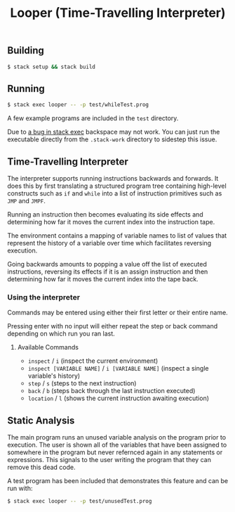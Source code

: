 #+TITLE: Looper (Time-Travelling Interpreter)
#+OPTIONS: toc:nil

** Building
#+BEGIN_SRC bash
$ stack setup && stack build
#+END_SRC

** Running
#+BEGIN_SRC bash
$ stack exec looper -- -p test/whileTest.prog
#+END_SRC
A few example programs are included in the =test= directory.

Due to [[https://github.com/commercialhaskell/stack/issues/2884][a bug in stack exec]] backspace may not work. You can just run the
executable directly from the =.stack-work= directory to sidestep this issue.

** Time-Travelling Interpreter
The interpreter supports running instructions backwards and forwards. It does
this by first translating a structured program tree containing high-level
constructs such as =if= and =while= into a list of instruction primitives such as
=JMP= and =JMPF=.

Running an instruction then becomes evaluating its side effects and determining
how far it moves the current index into the instruction tape.

The environment contains a mapping of variable names to list of values that
represent the history of a variable over time which facilitates reversing
execution.

Going backwards amounts to popping a value off the list of executed
instructions, reversing its effects if it is an assign instruction and then
determining how far it moves the current index into the tape back.

*** Using the interpreter
Commands may be entered using either their first letter or their entire name.

Pressing enter with no input will either repeat the step or back command
depending on which run you ran last.
**** Available Commands
- =inspect= / =i= (inspect the current environment)
- =inspect [VARIABLE NAME]= / =i [VARIABLE NAME]= (inspect a single variable's history)
- =step= / =s= (steps to the next instruction)
- =back= / =b= (steps back through the last instruction executed)
- =location= / =l= (shows the current instruction awaiting execution)

** Static Analysis
The main program runs an unused variable analysis on the program prior to
execution. The user is shown all of the variables that have been assigned to
somewhere in the program but never refernced again in any statements or
expressions. This signals to the user writing the program that they can remove
this dead code.

A test program has been included that demonstrates this feature and can be run
with:
#+BEGIN_SRC bash
$ stack exec looper -- -p test/unusedTest.prog
#+END_SRC
